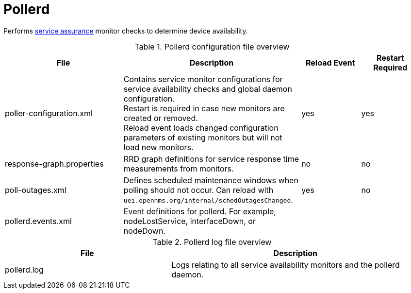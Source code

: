 
[[ref-daemon-config-files-pollerd]]
= Pollerd

Performs xref:operation:deep-dive/service-assurance/introduction.adoc[service assurance] monitor checks to determine device availability.

.Pollerd configuration file overview
[options="header"]
[cols="2,3,1,1"]
|===
| File
| Description
| Reload Event
| Restart Required

| poller-configuration.xml
| Contains service monitor configurations for service availability checks and global daemon configuration. +
Restart is required in case new monitors are created or removed. +
Reload event loads changed configuration parameters of existing monitors but will not load new monitors.
| yes
| yes

| response-graph.properties
| RRD graph definitions for service response time measurements from monitors.
| no
| no

| poll-outages.xml
| Defines scheduled maintenance windows when polling should not occur.
Can reload with `uei.opennms.org/internal/schedOutagesChanged`.
| yes
| no

| pollerd.events.xml
| Event definitions for pollerd.
For example, nodeLostService, interfaceDown, or nodeDown.
|
|

|===

.Pollerd log file overview
[options="header"]
[cols="2,3"]
|===
| File
| Description

| pollerd.log
| Logs relating to all service availability monitors and the pollerd daemon.
|===
